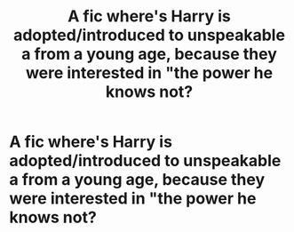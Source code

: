#+TITLE: A fic where's Harry is adopted/introduced to unspeakable a from a young age, because they were interested in "the power he knows not?

* A fic where's Harry is adopted/introduced to unspeakable a from a young age, because they were interested in "the power he knows not?
:PROPERTIES:
:Author: nutakufan010
:Score: 3
:DateUnix: 1597521202.0
:DateShort: 2020-Aug-16
:FlairText: Request
:END:
